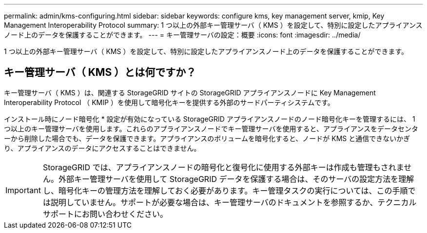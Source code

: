 ---
permalink: admin/kms-configuring.html 
sidebar: sidebar 
keywords: configure kms, key management server, kmip, Key Management Interoperability Protocol 
summary: 1 つ以上の外部キー管理サーバ（ KMS ）を設定して、特別に設定したアプライアンスノード上のデータを保護することができます。 
---
= キー管理サーバの設定：概要
:icons: font
:imagesdir: ../media/


[role="lead"]
1 つ以上の外部キー管理サーバ（ KMS ）を設定して、特別に設定したアプライアンスノード上のデータを保護することができます。



== キー管理サーバ（ KMS ）とは何ですか？

キー管理サーバ（ KMS ）は、関連する StorageGRID サイトの StorageGRID アプライアンスノードに Key Management Interoperability Protocol （ KMIP ）を使用して暗号化キーを提供する外部のサードパーティシステムです。

インストール時にノード暗号化 * 設定が有効になっている StorageGRID アプライアンスノードのノード暗号化キーを管理するには、 1 つ以上のキー管理サーバを使用します。これらのアプライアンスノードでキー管理サーバを使用すると、アプライアンスをデータセンターから削除した場合でも、データを保護できます。アプライアンスのボリュームを暗号化すると、ノードが KMS と通信できないかぎり、アプライアンスのデータにアクセスすることはできません。


IMPORTANT: StorageGRID では、アプライアンスノードの暗号化と復号化に使用する外部キーは作成も管理もされません。外部キー管理サーバを使用して StorageGRID データを保護する場合は、そのサーバの設定方法を理解し、暗号化キーの管理方法を理解しておく必要があります。キー管理タスクの実行については、この手順では説明していません。サポートが必要な場合は、キー管理サーバのドキュメントを参照するか、テクニカルサポートにお問い合わせください。
